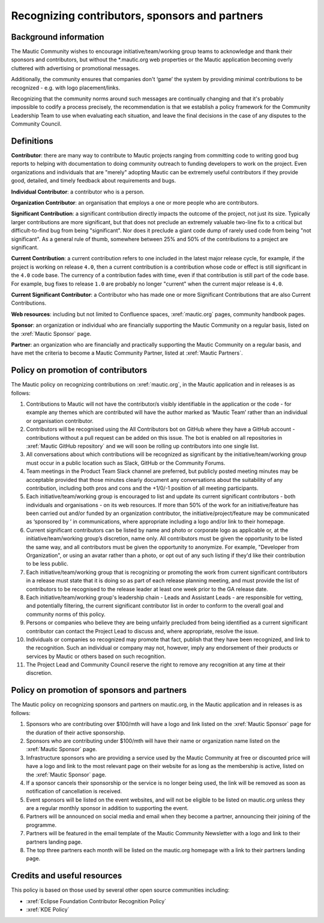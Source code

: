 Recognizing contributors, sponsors and partners
###############################################

Background information
**********************

.. vale off

The Mautic Community wishes to encourage initiative/team/working group teams to acknowledge and thank their sponsors and contributors, but without the \*.mautic.org web properties or the Mautic application becoming overly cluttered with advertising or promotional messages.

Additionally, the community ensures that companies don't ‘game’ the system by providing minimal contributions to be recognized - e.g. with logo placement/links.

.. vale off

Recognizing that the community norms around such messages are continually changing and that it's probably impossible to codify a process precisely, the recommendation is that we establish a policy framework for the Community Leadership Team to use when evaluating each situation, and leave the final decisions in the case of any disputes to the Community Council.

Definitions
***********

.. vale off

**Contributor**: there are many way to contribute to Mautic projects ranging from committing code to writing good bug reports to helping with documentation to doing community outreach to funding developers to work on the project. Even organizations and individuals that are "merely" adopting Mautic can be extremely useful contributors if they provide good, detailed, and timely feedback about requirements and bugs.

**Individual Contributor**: a contributor who is a person.

**Organization Contributor**: an organisation that employs a one or more people who are contributors.

**Significant Contribution**: a significant contribution directly impacts the outcome of the project, not just its size. Typically larger contributions are more significant, but that does not preclude an extremely valuable two-line fix to a critical but difficult-to-find bug from being "significant". Nor does it preclude a giant code dump of rarely used code from being "not significant". As a general rule of thumb, somewhere between 25% and 50% of the contributions to a project are significant.

**Current Contribution**: a current contribution refers to one included in the latest major release cycle, for example, if the project is working on release ``4.0``, then a current contribution is a contribution whose code or effect is still significant in the ``4.0`` code base. The currency of a contribution fades with time, even if that contribution is still part of the code base. For example, bug fixes to release ``1.0`` are probably no longer "current" when the current major release is ``4.0``.

**Current Significant Contributor**: a Contributor who has made one or more Significant Contributions that are also Current Contributions.

.. vale off

**Web resources**: including but not limited to Confluence spaces, :xref:`mautic.org` pages, community handbook pages.

**Sponsor**: an organization or individual who are financially supporting the Mautic Community on a regular basis, listed on the :xref:`Mautic Sponsor` page.

**Partner**: an organization who are financially and practically supporting the Mautic Community on a regular basis, and have met the criteria to become a Mautic Community Partner, listed at :xref:`Mautic Partners`.

Policy on promotion of contributors
************************************

The Mautic policy on recognizing contributions on :xref:`mautic.org`, in the Mautic application and in releases is as follows:

#. Contributions to Mautic will not have the contributor/s visibly identifiable in the application or the code - for example any themes which are contributed will have the author marked as ‘Mautic Team’ rather than an individual or organisation contributor.
#. Contributors will be recognised using the All Contributors bot on GitHub where they have a GitHub account - contributions without a pull request can be added on this issue. The bot is enabled on all repositories in :xref:`Mautic GitHub repository` and we will soon be rolling up contributors into one single list.
#. All conversations about which contributions will be recognized as significant by the initiative/team/working group must occur in a public location such as Slack, GitHub or the Community Forums.
#. Team meetings in the Product Team Slack channel are preferred, but publicly posted meeting minutes may be acceptable provided that those minutes clearly document any conversations about the suitability of any contribution, including both pros and cons and the +1/0/-1 position of all meeting participants.
#. Each initiative/team/working group is encouraged to list and update its current significant contributors - both individuals and organisations - on its web resources. If more than 50% of the work for an initiative/feature has been carried out and/or funded by an organization contributor, the initiative/project/feature may be communicated as ‘sponsored by ’ in communications, where appropriate including a logo and/or link to their homepage.
#. Current significant contributors can be listed by name and photo or corporate logo as applicable or, at the initiative/team/working group’s discretion, name only. All contributors must be given the opportunity to be listed the same way, and all contributors must be given the opportunity to anonymize. For example, "Developer from Organization", or using an avatar rather than a photo, or opt out of any such listing if they'd like their contribution to be less public.
#. Each initiative/team/working group that is recognizing or promoting the work from current significant contributors in a release must state that it is doing so as part of each release planning meeting, and must provide the list of contributors to be recognised to the release leader at least one week prior to the GA release date.
#. Each initiative/team/working group's leadership chain - Leads and Assistant Leads - are responsible for vetting, and potentially filtering, the current significant contributor list in order to conform to the overall goal and community norms of this policy.
#. Persons or companies who believe they are being unfairly precluded from being identified as a current significant contributor can contact the Project Lead to discuss and, where appropriate, resolve the issue.
#. Individuals or companies so recognized may promote that fact, publish that they have been recognized, and link to the recognition. Such an individual or company may not, however, imply any endorsement of their products or services by Mautic or others based on such recognition.
#. The Project Lead and Community Council reserve the right to remove any recognition at any time at their discretion.

Policy on promotion of sponsors and partners
********************************************

The Mautic policy on recognizing sponsors and partners on mautic.org, in the Mautic application and in releases is as follows:

#. Sponsors who are contributing over $100/mth will have a logo and link listed on the :xref:`Mautic Sponsor` page for the duration of their active sponsorship.
#. Sponsors who are contributing under $100/mth will have their name or organization name listed on the :xref:`Mautic Sponsor` page.
#. Infrastructure sponsors who are providing a service used by the Mautic Community at free or discounted price will have a logo and link to the most relevant page on their website for as long as the membership is active, listed on the :xref:`Mautic Sponsor` page.
#. If a sponsor cancels their sponsorship or the service is no longer being used, the link will be removed as soon as notification of cancellation is received.
#. Event sponsors will be listed on the event websites, and will not be eligible to be listed on mautic.org unless they are a regular monthly sponsor in addition to supporting the event.
#. Partners will be announced on social media and email when they become a partner, announcing their joining of the programme.
#. Partners will be featured in the email template of the Mautic Community Newsletter with a logo and link to their partners landing page.   
#. The top three partners each month will be listed on the mautic.org homepage with a link to their partners landing page.   

Credits and useful resources 
****************************

This policy is based on those used by several other open source communities including:

* :xref:`Eclipse Foundation Contributor Recognition Policy`
* :xref:`KDE Policy`